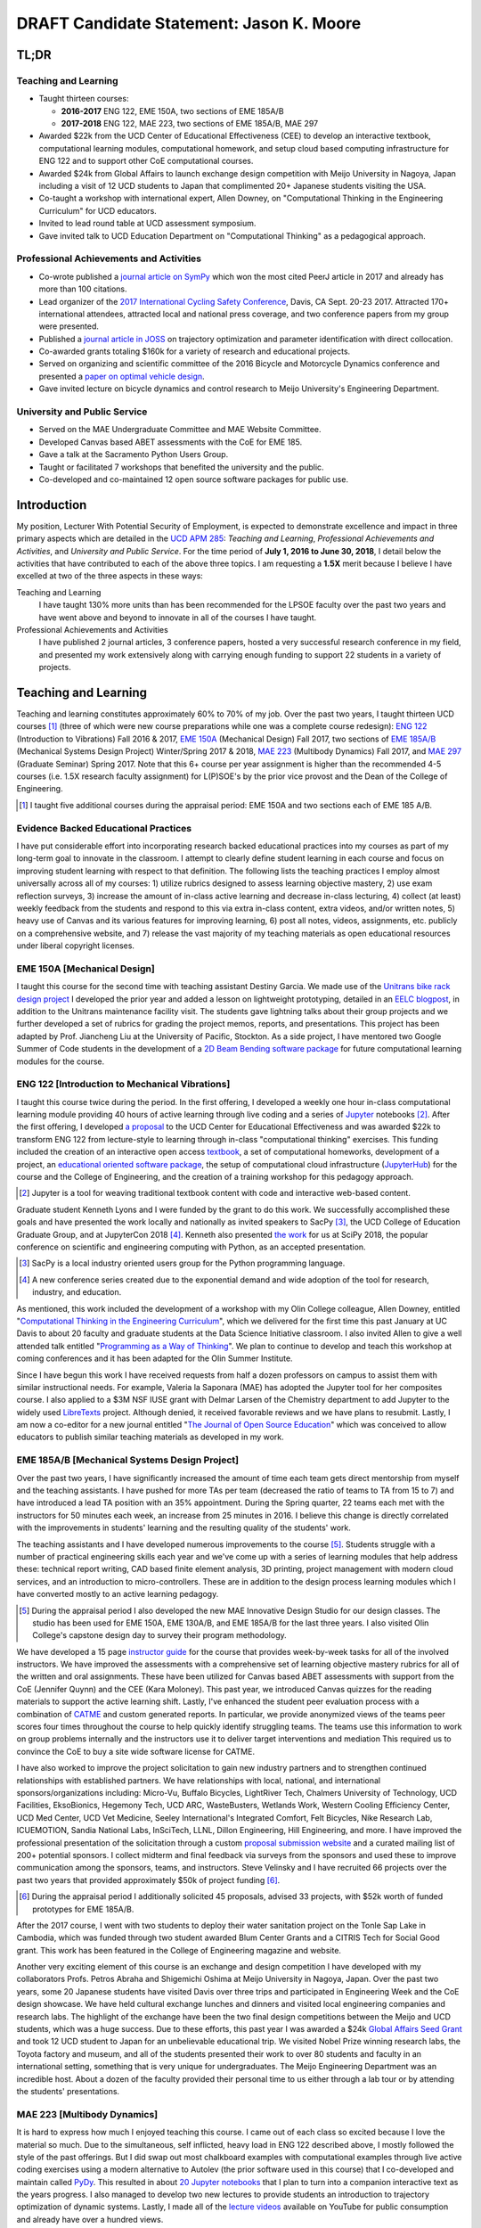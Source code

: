 .. |_| unicode:: 0xA0
   :trim:

=========================================
DRAFT Candidate Statement: Jason K. Moore
=========================================

TL;DR
=====

Teaching and Learning
---------------------

- Taught thirteen courses:

  - **2016-2017** ENG |_| 122, EME |_| 150A, two sections of EME |_| 185A/B
  - **2017-2018** ENG |_| 122, MAE |_| 223, two sections of EME |_| 185A/B, MAE |_| 297

- Awarded $22k from the UCD Center of Educational Effectiveness (CEE) to
  develop an interactive textbook, computational learning modules,
  computational homework, and setup cloud based computing infrastructure for
  ENG 122 and to support other CoE computational courses.
- Awarded $24k from Global Affairs to launch exchange design competition with
  Meijo University in Nagoya, Japan including a visit of 12 UCD students to
  Japan that complimented 20+ Japanese students visiting the USA.
- Co-taught a workshop with international expert, Allen Downey, on
  "Computational Thinking in the Engineering Curriculum" for UCD educators.
- Invited to lead round table at UCD assessment symposium.
- Gave invited talk to UCD Education Department on "Computational Thinking" as
  a pedagogical approach.

Professional Achievements and Activities
----------------------------------------

- Co-wrote published a `journal article on SymPy`_ which won the most cited
  PeerJ article in 2017 and already has more than 100 citations.
- Lead organizer of the `2017 International Cycling Safety Conference`_, Davis,
  CA Sept. 20-23 2017. Attracted 170+ international attendees, attracted local
  and national press coverage, and two conference papers from my group were
  presented.
- Published a `journal article in JOSS`_ on trajectory optimization and
  parameter identification with direct collocation.
- Co-awarded grants totaling $160k for a variety of research and educational
  projects.
- Served on organizing and scientific committee of the 2016 Bicycle and
  Motorcycle Dynamics conference and presented a `paper on optimal vehicle
  design`_.
- Gave invited lecture on bicycle dynamics and control research to Meijo
  University's Engineering Department.

.. _journal article on SymPy: https://doi.org/10.7717/peerj-cs.103
.. _journal article in JOSS: https://doi.org/10.21105/joss.00300
.. _paper on optimal vehicle design: https://doi.org/10.6084/m9.figshare.3806310.v1

University and Public Service
-----------------------------

- Served on the MAE Undergraduate Committee and MAE Website Committee.
- Developed Canvas based ABET assessments with the CoE for EME 185.
- Gave a talk at the Sacramento Python Users Group.
- Taught or facilitated 7 workshops that benefited the university and the
  public.
- Co-developed and co-maintained 12 open source software packages for public
  use.

.. raw:: latex

   \newpage

Introduction
============

My position, Lecturer With Potential Security of Employment, is expected to
demonstrate excellence and impact in three primary aspects which are detailed
in the `UCD APM 285`_: *Teaching and Learning*, *Professional Achievements and
Activities*, and *University and Public Service*. For the time period of **July
1, 2016 to June 30, 2018**, I detail below the activities that have contributed
to each of the above three topics. I am requesting a **1.5X** merit because I
believe I have excelled at two of the three aspects in these ways:

Teaching and Learning
   I have taught 130% more units than has been recommended for the LPSOE
   faculty over the past two years and have went above and beyond to innovate
   in all of the courses I have taught.
Professional Achievements and Activities
   I have published 2 journal articles, 3 conference papers, hosted a very
   successful research conference in my field, and presented my work
   extensively along with carrying enough funding to support 22 students in a
   variety of projects.

.. _UCD APM 285: https://aadocs.ucdavis.edu/policies/apm/ucd-285.pdf

Teaching and Learning
=====================

Teaching and learning constitutes approximately 60% to 70% of my job. Over the
past two years, I taught thirteen UCD courses [#]_ (three of which were new
course preparations while one was a complete course redesign): `ENG 122`_
(Introduction to Vibrations) Fall 2016 & 2017, `EME 150A`_ (Mechanical Design)
Fall 2017, two sections of `EME 185A/B`_ (Mechanical Systems Design Project)
Winter/Spring 2017 & 2018, `MAE 223`_ (Multibody Dynamics) Fall 2017, and `MAE
297`_ (Graduate Seminar) Spring 2017. Note that this 6+ course per year
assignment is higher than the recommended 4-5 courses (i.e. 1.5X research
faculty assignment) for L(P)SOE's by the prior vice provost and the Dean of the
College of Engineering.

.. [#] I taught five additional courses during the appraisal period:
   EME |_| 150A and two sections each of EME |_| 185 A/B.

.. _ENG 122: http://moorepants.github.io/eng122
.. _EME 150A: http://moorepants.github.io/eme150a
.. _EME 185A/B: http://moorepants.github.io/eme185
.. _MAE 223: http://moorepants.github.io/mae223
.. _MAE 297: http://moorepants.github.io/mae297

Evidence Backed Educational Practices
-------------------------------------

I have put considerable effort into incorporating research backed educational
practices into my courses as part of my long-term goal to innovate in the
classroom. I attempt to clearly define student learning in each course and
focus on improving student learning with respect to that definition. The
following lists the teaching practices I employ almost universally across all
of my courses: 1) utilize rubrics designed to assess learning objective
mastery, 2) use exam reflection surveys, 3) increase the amount of in-class
active learning and decrease in-class lecturing, 4) collect (at least) weekly
feedback from the students and respond to this via extra in-class content,
extra videos, and/or written notes, 5) heavy use of Canvas and its various
features for improving learning, 6) post all notes, videos, assignments, etc.
publicly on a comprehensive website, and 7) release the vast majority of my
teaching materials as open educational resources under liberal copyright
licenses.

EME 150A [Mechanical Design]
----------------------------

I taught this course for the second time with teaching assistant Destiny
Garcia. We made use of the `Unitrans bike rack design project`_ I developed the
prior year and added a lesson on lightweight prototyping, detailed in an `EELC
blogpost`_, in addition to the Unitrans maintenance facility visit. The
students gave lightning talks about their group projects and we further
developed a set of rubrics for grading the project memos, reports, and
presentations. This project has been adapted by Prof. Jiancheng Liu at the
University of Pacific, Stockton. As a side project, I have mentored two Google
Summer of Code students in the development of a `2D Beam Bending software
package`_ for future computational learning modules for the course.

.. _Unitrans bike rack design project: http://moorepants.github.io/eme150a/pages/projects.html
.. _EELC blogpost: http://engineering.ucdavis.edu/eelc/learning-mechanical-design-through-lightweight-prototyping/
.. _2D Beam Bending software package: https://docs.sympy.org/dev/modules/physics/continuum_mechanics/beam_problems.html

ENG 122 [Introduction to Mechanical Vibrations]
-----------------------------------------------

I taught this course twice during the period. In the first offering, I
developed a weekly one hour in-class computational learning module providing 40
hours of active learning through live coding and a series of Jupyter_ notebooks
[#]_. After the first offering, I developed `a proposal`_ to the UCD Center for
Educational Effectiveness and was awarded $22k to transform ENG 122 from
lecture-style to learning through in-class "computational thinking" exercises.
This funding included the creation of an interactive open access textbook_, a
set of computational homeworks, development of a project, an `educational
oriented software package`_, the setup of computational cloud infrastructure
(JupyterHub_) for the course and the College of Engineering, and the creation
of a training workshop for this pedagogy approach.

.. [#] Jupyter is a tool for weaving traditional textbook content with code and
   interactive web-based content.

Graduate student Kenneth Lyons and I were funded by the grant to do this work.
We successfully accomplished these goals and have presented the work locally
and nationally as invited speakers to SacPy [#]_, the UCD College of Education
Graduate Group, and at JupyterCon 2018 [#]_. Kenneth also presented `the work`_
for us at SciPy 2018, the popular conference on scientific and engineering
computing with Python, as an accepted presentation.

.. [#] SacPy is a local industry oriented users group for the Python
   programming language.
.. [#] A new conference series created due to the exponential demand and wide
   adoption of the tool for research, industry, and education.

As mentioned, this work included the development of a workshop with my Olin
College colleague, Allen Downey, entitled "`Computational Thinking in the
Engineering Curriculum`_", which we delivered for the first time this past
January at UC Davis to about 20 faculty and graduate students at the Data
Science Initiative classroom. I also invited Allen to give a well attended talk
entitled "`Programming as a Way of Thinking`_". We plan to continue to develop
and teach this workshop at coming conferences and it has been adapted for the
Olin Summer Institute.

Since I have begun this work I have received requests from half a dozen
professors on campus to assist them with similar instructional needs. For
example, Valeria la Saponara (MAE) has adopted the Jupyter tool for her
composites course. I also applied to a $3M NSF IUSE grant with Delmar Larsen of
the Chemistry department to add Jupyter to the widely used LibreTexts_ project.
Although denied, it received favorable reviews and we have plans to resubmit.
Lastly, I am now a co-editor for a new journal entitled "`The Journal of Open
Source Education`_" which was conceived to allow educators to publish similar
teaching materials as developed in my work.

.. _Jupyter: http://www.jupyter.org
.. _a proposal: https://doi.org/10.6084/m9.figshare.5229886.v1
.. _textbook: https://moorepants.github.io/resonance/
.. _educational oriented software package: https://github.com/moorepants/resonance/
.. _JupyterHub: http://bicycle.ucdavis.edu
.. _the work: https://youtu.be/3QWKDGe528c
.. _Computational Thinking in the Engineering Curriculum: https://youtu.be/lfRVRqdYdjM
.. _Programming as a Way of Thinking: https://youtu.be/lfRVRqdYdjM
.. _LibreTexts: http://libretexts.org
.. _The Journal of Open Source Education: http://jose.theoj.org/

EME 185A/B [Mechanical Systems Design Project]
----------------------------------------------

Over the past two years, I have significantly increased the amount of time each
team gets direct mentorship from myself and the teaching assistants. I have
pushed for more TAs per team (decreased the ratio of teams to TA from 15 to 7)
and have introduced a lead TA position with an 35% appointment. During the
Spring quarter, 22 teams each met with the instructors for 50 minutes each
week, an increase from 25 minutes in 2016. I believe this change is directly
correlated with the improvements in students' learning and the resulting
quality of the students' work.

The teaching assistants and I have developed numerous improvements to the
course [#]_. Students struggle with a number of practical engineering skills
each year and we've come up with a series of learning modules that help address
these: technical report writing, CAD based finite element analysis, 3D
printing, project management with modern cloud services, and an introduction to
micro-controllers. These are in addition to the design process learning modules
which I have converted mostly to an active learning pedagogy.

.. [#] During the appraisal period I also developed the new MAE Innovative
   Design Studio for our design classes. The studio has been used for EME 150A,
   EME 130A/B, and EME 185A/B for the last three years. I also visited Olin
   College's capstone design day to survey their program methodology.

We have developed a 15 page `instructor guide`_ for the course that provides
week-by-week tasks for all of the involved instructors. We have improved the
assessments with a comprehensive set of learning objective mastery rubrics for
all of the written and oral assignments. These have been utilized for Canvas
based ABET assessments with support from the CoE (Jennifer Quynn) and the CEE
(Kara Moloney). This past year, we introduced Canvas quizzes for the reading
materials to support the active learning shift. Lastly, I've enhanced the
student peer evaluation process with a combination of CATME_ and custom
generated reports. In particular, we provide anonymized views of the teams peer
scores four times throughout the course to help quickly identify struggling
teams. The teams use this information to work on group problems internally and
the instructors use it to deliver target interventions and mediation This
required us to convince the CoE to buy a site wide software license for CATME.

I have also worked to improve the project solicitation to gain new industry
partners and to strengthen continued relationships with established partners.
We have relationships with local, national, and international
sponsors/organizations including: Micro-Vu, Buffalo Bicycles, LightRiver Tech,
Chalmers University of Technology, UCD Facilities, EksoBionics, Hegemony Tech,
UCD ARC, WasteBusters, Wetlands Work, Western Cooling Efficiency Center, UCD
Med Center, UCD Vet Medicine, Seeley International's Integrated Comfort, Felt
Bicycles, Nike Research Lab, ICUEMOTION, Sandia National Labs, InSciTech, LLNL,
Dillon Engineering, Hill Engineering, and more. I have improved the
professional presentation of the solicitation through a custom `proposal
submission website`_ and a curated mailing list of 200+ potential sponsors. I
collect midterm and final feedback via surveys from the sponsors and used these
to improve communication among the sponsors, teams, and instructors. Steve
Velinsky and I have recruited 66 projects over the past two years that provided
approximately $50k of project funding [#]_.

.. [#] During the appraisal period I additionally solicited 45 proposals,
   advised 33 projects, with $52k worth of funded prototypes for
   EME |_| 185A/B.

After the 2017 course, I went with two students to deploy their water
sanitation project on the Tonle Sap Lake in Cambodia, which was funded through
two student awarded Blum Center Grants and a CITRIS Tech for Social Good grant.
This work has been featured in the College of Engineering magazine and website.

Another very exciting element of this course is an exchange and design
competition I have developed with my collaborators Profs. Petros Abraha and
Shigemichi Oshima at Meijo University in Nagoya, Japan. Over the past two
years, some 20 Japanese students have visited Davis over three trips and
participated in Engineering Week and the CoE design showcase. We have held
cultural exchange lunches and dinners and visited local engineering companies
and research labs. The highlight of the exchange have been the two final
design competitions between the Meijo and UCD students, which was a huge
success. Due to these efforts, this past year I was awarded a $24k `Global
Affairs Seed Grant`_ and took 12 UCD student to Japan for an unbelievable
educational trip. We visited Nobel Prize winning research labs, the Toyota
factory and museum, and all of the students presented their work to over 80
students and faculty in an international setting, something that is very unique
for undergraduates. The Meijo Engineering Department was an incredible host.
About a dozen of the faculty provided their personal time to us either through
a lab tour or by attending the students' presentations.

.. _instructor guide: https://moorepants.github.io/eme185/pages/instructor-guide.html
.. _CATME: http://catme.org
.. _proposal submission website: http://www.moorepants.info/mech-cap/
.. _Global Affairs Seed Grant: https://doi.org/10.6084/m9.figshare.5656105

MAE 223 [Multibody Dynamics]
----------------------------

It is hard to express how much I enjoyed teaching this course. I came out of
each class so excited because I love the material so much. Due to the
simultaneous, self inflicted, heavy load in ENG |_| 122 described above, I
mostly followed the style of the past offerings. But I did swap out most
chalkboard examples with computational examples through live active coding
exercises using a modern alternative to Autolev (the prior software used in
this course) that I co-developed and maintain called PyDy_. This resulted in
about `20 Jupyter notebooks`_ that I plan to turn into a companion interactive
text as the years progress. I also managed to develop two new lectures to
provide students an introduction to trajectory optimization of dynamic systems.
Lastly, I made all of the `lecture videos`_ available on YouTube for public
consumption and already have over a hundred views.

.. _PyDy: http://www.pydy.org
.. _20 Jupyter notebooks: https://moorepants.github.io/mae223/pages/schedule.html
.. _lecture videos: https://www.youtube.com/playlist?list=PLzAwokZEM7auZEBOJKNa_lCgz2rdgpYLL

MAE 297 [Graduate Seminar]
--------------------------

The goals for my offering of MAE 297 were: 1) increase the diversity
(industry/academic, gender, age, etc.) of the speakers and the topics, 2) bring
as many speakers as possible from outside UCD on the limited budget, and 3)
initiate a method to share the talks with the world. The speaker schedule,
biographies, and videos can be viewed on the `course website`_. Most of the
`speakers' talks`_ were posted publicly to YouTube and one of the speakers,
Prof.  Devin Berg, adopted the format with the website and videos for his new
seminar series at the University of Wisconsin-Stout.

.. _course website: https://moorepants.github.io/mae297/
.. _speakers' talks: https://www.youtube.com/playlist?list=PLzAwokZEM7asyvMmXP2pOU0s0V6OyRumi

Guest lectures, mentoring, and workshops
----------------------------------------

I gave guest lectures in EME |_| 1 (Kong) on Bicycle Dynamics, MAE |_| 223
(Eke) on Kane's Method with PyDy, TTP |_| 298A (Kornbluth) on Human Powered
Machines, and scored poster presentations in ENG 3 (Vander Gheynst).

.. [#] Additional guest lectures during the appraisal period: Prof. |_| Eke's
   2016 multibody dynamics graduate course (MAE |_| 223), Prof. Lin's 2016
   computer science senior design course (ECS |_| 193), Dr. |_| Kornbluth's
   2016 design for development course (TTP |_| 298A)

During this period I mentored 5 graduate students (1 as primary MSc advisor, 2
as an MSc committee member, 1 as a GSR advisor, and 1 as Google Summer of Code
mentor). My primary advisee, Abe McKay, completed `his MSc`_, doing field work
in Kenya funded through a Blum Center Grant and collaborating with the
non-profit World Bicycle Relief. I mentored 5 teaching assistants in the above
described courses. I have also mentored 3 post graduate and 11 undergraduate [#]_
researchers on various projects. One of the post graduates, Scott Kresie, wrote
a conference paper and presented at ICSC 2017. Lastly, I mentored two
extracurricular student teams. The Solar Boat Team took 2nd place at both the
2017 and 2018 competitions, has secured external funding close to $10k, and has
grown to a 20+ member, popular team. The Quadriplegic Friendly Tricycle Team
raised over $18k and completed their `tricycle design`_. Both of these teams
have supported projects for EME 185.

.. [#] I mentored 3 additional undergraduates during the appraisal period: 1
   UCD and 2 GSoC.

.. _his MSc: https://doi.org/10.6084/m9.figshare.c.4114595.v1
.. _tricycle design: https://objects-us-east-1.dream.io/mechmotum/quad-friendly-trike.png

I developed, taught, and/or facilitated 7 workshops during the review period
[#]_. Internally, I co-taught a `workshop introducing the programming language
R`_ to campus LPSOEs for the purposes of scholarly teaching and learning
research, developed and taught the computational thinking workshop described
above, and facilitated a workshop by international visitor Carlos Marroquin
(Guatemala) on the design of appropriate technology in collaboration with the
UC Davis D-Lab. Externally, I developed and co-taught two workshops at SciPy:
`Simulating Robot, Vehicle, Spacecraft, and Animal Motion with Python`_ and
`Automatic Code Generation with SymPy`_, and co-taught a `Software Carpentry
workshop`_ for the California Delta Stewardship Council, Department of Water
Resources, and the EPA on "An Introducing Data Science with R".

.. _workshop introducing the programming language R: https://moorepants.github.io/2016-08-25-ucdlpsoe/
.. _Simulating Robot, Vehicle, Spacecraft, and Animal Motion with Python: https://youtu.be/r4piIKV4sDw
.. _Automatic Code Generation with Sympy: https://www.sympy.org/scipy-2017-codegen-tutorial/
.. _Software Carpentry Workshop: http://www.ashander.info/2017-05-18-sac-water-science-r-workshop/

.. [#] I taught 1 additonal workshop in the appraisal period.

Professional Achievements and Activities
========================================

This topic represents 20% to 30% of my work and a variety of activities can
fulfill this, for example: writing textbooks, writing/reviewing pedagogical
focused proposals, research on pedagogy, engineering research in my discipline,
presenting at conferences, participation in professional organizations, etc.

Publications
------------

I am quite happy to have co-authored a paper on version 1.0 of the computer
aided algebra system SymPy_, which I have been a core developer of for the past
decade, in PeerJ Computational Sciences. In just over a year we already have
110+ citations and it was named as the top cited paper in all of PeerJ's
publications for 2017. I make use of this software package for teaching in both
ENG |_| 122 and MAE |_| 223 as well as research. I also published a paper in
the Journal of Open Source Software on a software package I developed that
allows a user to solve optimal control and parameter identification problems
with direct collocation. I published three conference proceedings papers and
also have the rough draft of an interactive textbook for ENG 122, as mentioned
above. Note that I attempt to strictly publish in Open Access venues, as an
ethical imperative.

.. _SymPy: http://sympy.org

ICSC 2017
---------

The second highlight of the past two years was being the lead organizer and
host of the `2017 International Cycling Safety Conference`_, an annual
specialized conference that brings together cross disciplinary researchers from
engineering, urban planning, policy, and transportation studies to discuss
bicycling safety. Davis, CA was chosen by the steering committee to host the
first offering outside of Europe. With Deb Niemeier (Civil and Environmental
Engineering), Mont Hubbard (Mech. and Aero. Engineering), and Susan Handy
(Environmental Science and Policy) as co-organizers we brought over 170
national and international visitors in for the conference. We partnered with
the UCD National Center for Sustainable Transportation, the City of Davis,
multiple bicycle companies, and local advocacy groups. This resulted in over 90
peer reviewed short papers, 60 presentations, 30 posters, and 2 workshops and
the best work of the conference will be published in a special issue of the
Journal of Safety Research.

Grants
------

I or students I mentored was awarded or co-awarded 10 different grants during
this period totaling just over $160k [#]_. I was rejected on two $3M large
collaborative grants to the NSF (SI2-SSI and IUSE), but received favorable
reviews and plan to resubmit the proposals. The following lists the awarded
grants:

- [$22k, PI] UCD Center for Educational Effectiveness Undergraduate
  Instructional Innovation Program: "Development of an Interactive Textbook
  Backed by Cloud Infrastructure to Pilot Active Computational Learning in an
  Upper Level Mechanical Vibrations Engineering Course"

  .. raw:: latex

     \itemsep0em

- [$24k, PI] UCD Global Affairs Seed Grant: "Influence of Culture on Mechanical
  Design: A Proposal For an Undergraduate Exchange and Design Competition
  Between Japanese and American Students"
- [$775, PI] CITRIS Tech for Social Good: Cambodia Washing Station, submitted
  by P. Juvekar and S. Iqbal
- [$58.5k, CO-PI] 2017 Google Summer of Code: Mentoring Organization SymPy
- [$45.5k, CO-PI] 2018 Google Summer of Code: Mentoring Organization SymPy
- [$3.4k] Blum Center Poverty Alleviation through Sustainable Solutions:
  "Bicycle Powered Irrigation Pump Design", submitted by Abraham McKay
- [$4k] Blum Center Poverty Alleviation through Action: "Water Filtration
  System in the Floating Villages of Cambodia", submitted by P. Juvekar and S.
  Iqbal
- [CO-PI] COSMOS: Transportation Cluster, submitted by Susan Handy

and the denied proposals:

- [$3M] Collaborative Research: SI2-SSI: Infrastructure for Cross-Disciplinary
  Scientific Computation Through Optimized Symbolic Code Generation with SymPy
  [Anthony Scopatz (University of South Carolina), Jason K. Moore (UC Davis),
  Zi-Kui Liu (Penn State), and Kyle E. Niemeyer (Oregon State University)]

  .. raw:: latex

     \itemsep0em

- [$3M] Collaborative Research: IUSE: Dissemination of the LibreTexts Libraries
  through Expansion and Training in Digital Interfaces to Enhance Science
  Education across the Nation [Delmar Larsen (UCD Chemistry)]

.. [#] Additional grants totalling $73k for the appraisal period: [$3.3k, PI]
   CITRIS Tech for Social Good: "Quadriplegic Friendly Tricycle", submitted by
   undergraduates A. Shaw and A. Wu, [$6k]  Blum Center Poverty Alleviation
   through Action: "Septic System System in the Floating Villages of Cambodia",
   submitted by undergraudates J. Wu, R. Muradian, and Y. Guan, [$64k, CO-PI]
   2016 Google Summer of Code: Mentoring Organization SymPy

Conferences
-----------

I participated in 7 conferences with various levels of involvement [#]_: 1)
`2016 SciPy`_ [attended, taught workshop, reviewed tutorial submissions], 2)
`2016 Bicycle and Motorcycle Dynamics Conference`_ [attended, presented,
co-wrote a conference paper, served on organizing and scientific committees,
reviewed abstracts], 3,4) 2016 & 2017 UCD Scholarship of Teaching and Learning
[attended], 5) `2017 SciPy`_ [attended, taught workshop, reviewed tutorial
submissions], 6) `2017 International Cycling Safety Conference`_ [lead
organizer, attended, co-authored two conference papers, student and
collaborator presented], 7) 2018 UCD Assessment Symposium [attended, lead round
table].

.. _2016 SciPy: https://scipy2016.scipy.org
.. _2016 Bicycle and Motorcycle Dynamics Conference: http://www.bmd2016mke.org/
.. _2017 SciPy: https://scipy2017.scipy.org
.. _2017 International Cycling Safety Conference: https://icsc2017.ucdavis.edu

.. [#] Additional conference activity for the appraisal period: SciPy 2015
   [attended, presented research talk, taught workshop, reviewed submissions],
   First Year Engineering Education 2015 [attended], International Society of
   Biomechancis Technical Group on Computer Simulation 2015 [developed talk and
   demo, wrote abstract]

University and Public Service
=============================

University and public service amounts to approximately 10% of my work. This
work can include committee work, leadership, community service, contributions
to student welfare, professional outreach, and communications to the public. I
have played a service role in several internal initiatives and also extended my
services to the public through talks, interviews, and workshops.

Internal Service
----------------

During the review period I have served on the MAE Undergraduate committee and
on the MAE Website committee. I also worked with Jenny Quynn (CoE), Ben Shaw
(MAE), and Steven Wiryadinata (MAE) to develop several ABET assessments for EME
185 for the 2018 review. I created and presented a talk for decision day and
was the Master of Ceremony for the MAE Master's students at the 2018
commencement. I also sadly had to deal with two deaths this past year. The
Quadriplegic Friendly Tricycle Team's sponsor, Greg Tanner, passed away after a
long battle with ALS. I accompanied four of the team members to Greg's funeral
and supported the students on hearing the news. As you are all aware,
undergraduate Joseph Goodwin, passed away just weeks before graduation. I
worked with many of the students who were affected by this tragic event to
organize a memorial gathering for Joseph. I believe this emotional support was
helpful for the students' grieving and contributed to their welfare. Many of
the students have thanked me for leading this.

External Service
----------------

I also engaged with the public in a number of ways this review period [#]_. I
spoke to a visiting group of Laguna High School Students organized by Barbara
Linke for her NSF funded course and spoke at the Sacramento Python Users Group
(SacPy) about my educational efforts that utilized the Python programming
language. I was interviewed several times about the ICSC 2017 conference for
NPR and other news outlets. `The Huffington Post`_ and `The New York Times`_
interviewed my collaborators and me about our work on bicycle dynamics and
control. I also arranged tours for around 30 students to TechnipFMC and DMG
Mori last spring to further build our relationships with them. Lastly, the
workshops at SciPy 2017, SciPy 2017, and the workshop for the Delta Stewardship
Council, Department of Water Resources, and the California EPA provided
non-academics with modern computational skills. My extensive contributions to
open source software, particularly with the SymPy and PyDy projects, also
provide substantial public benefit.

.. _The Huffington Post: http://www.moorepants.info/blog/nsf-congress.html
.. _The New York Times: https://www.nytimes.com/2018/07/23/well/as-easy-as-riding-a-bike.html

.. [#] Additional external service items for the appraisal period: Inteviewed
   by Nature for an article on bicycle dynamics.,  Led workshop on computer
   skills in a remote village in Kenya., Taught Software Carpentry workshop at
   iHub Nairobi, Kenya., Maintain a professional blog and submit blogposts to
   the EELC.

Acknowledgements
================

I know this document is supposed to be about my accomplishments but I think it
is important to note the people that contributed to the success of the above
mentioned activities. Thanks to my amazing 22 mentees for all of their hard
work and support, the MAE staff for handling my idiosyncrasies and being very
helpful on getting things done, to all my collaborators, and to my mentors and
supporters.
